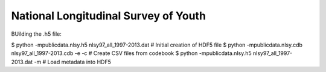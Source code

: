National Longitudinal Survey of Youth
========================================

BUilding the .h5 file:

$ python -mpublicdata.nlsy.h5 nlsy97_all_1997-2013.dat # Initial creation of HDF5 file
$ python -mpublicdata.nlsy.cdb nlsy97_all_1997-2013.cdb -e -c # Create CSV files from codebook
$ python -mpublicdata.nlsy.h5 nlsy97_all_1997-2013.dat -m # Load metadata into HDF5
